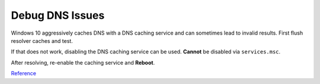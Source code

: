 .. _wbase-specific-windows-fixes-debug-dns-issues:

Debug DNS Issues
################
Windows 10 aggressively caches DNS with a DNS caching service and can sometimes
lead to invalid results. First flush resolver caches and test.

.. code-block:: powershell
  :caption: powershell

  ipconfig /flushdns
  Clear-DnsClientCache

If that does not work, disabling the DNS caching service can be used. **Cannot**
be disabled via ``services.msc``.

.. regedit:: Disable DNS caching service
  :path:     HKEY_LOCAL_MACHINE\SYSTEM\CurrentControlSet\services\Dnscache
  :value0:   Start, {DWORD}, 4
  :update:   2021-02-19

After resolving, re-enable the caching service and **Reboot**.

.. regedit:: Enable DNS caching service
  :path:     HKEY_LOCAL_MACHINE\SYSTEM\CurrentControlSet\services\Dnscache
  :value0:   Start, {DWORD}, 2
  :update:   2021-02-19

`Reference <https://wintechlab.com/enable-disable-dns-client-service/>`__

